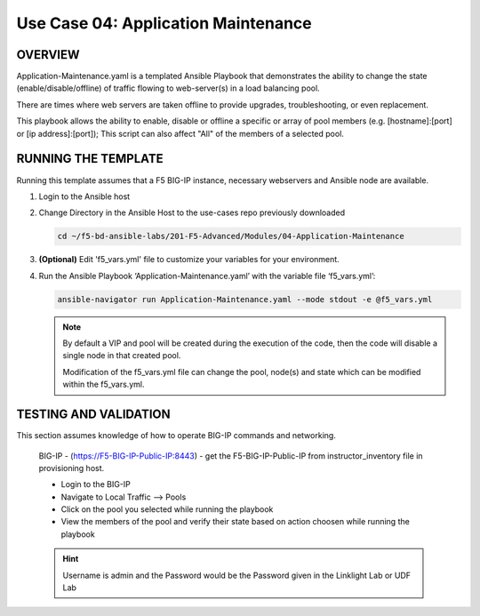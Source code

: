 Use Case 04: Application Maintenance
====================================

OVERVIEW
--------

Application-Maintenance.yaml is a templated Ansible Playbook that demonstrates
the ability to change the state (enable/disable/offline) of traffic flowing to
web-server(s) in a load balancing pool.

There are times where web servers are taken offline to provide upgrades,
troubleshooting, or even replacement. 

This playbook allows the ability to enable, disable or offline a specific or
array of pool members (e.g. [hostname]:[port] or [ip address]:[port]); This
script can also affect "All" of the members of a selected pool.

RUNNING THE TEMPLATE
--------------------

Running this template assumes that a F5 BIG-IP instance, necessary webservers
and Ansible node are available. 

1. Login to the Ansible host

2. Change Directory in the Ansible Host to the use-cases repo previously
   downloaded

   .. code:: bash
   
      cd ~/f5-bd-ansible-labs/201-F5-Advanced/Modules/04-Application-Maintenance


3. **(Optional)** Edit 'f5_vars.yml' file to customize your variables for your
   environment. 

4. Run the Ansible Playbook ‘Application-Maintenance.yaml’ with the variable
   file ‘f5_vars.yml’:

   .. code:: bash

      ansible-navigator run Application-Maintenance.yaml --mode stdout -e @f5_vars.yml

   .. note::

      By default a VIP and pool will be created during the execution of the code,
      then the code will disable a single node in that created pool.
      
      Modification of the f5_vars.yml file can change the pool, node(s) and state
      which can be modified within the f5_vars.yml.

   
TESTING AND VALIDATION
----------------------

This section assumes knowledge of how to operate BIG-IP commands and
networking.

   BIG-IP - (https://F5-BIG-IP-Public-IP:8443) - get the F5-BIG-IP-Public-IP from
   instructor_inventory file in provisioning host.

   - Login to the BIG-IP
   - Navigate to Local Traffic --> Pools
   - Click on the pool you selected while running the playbook
   - View the members of the pool and verify their state based on action choosen while running the playbook

   .. hint::

      Username is admin and the Password would be the Password given in the Linklight Lab or UDF Lab